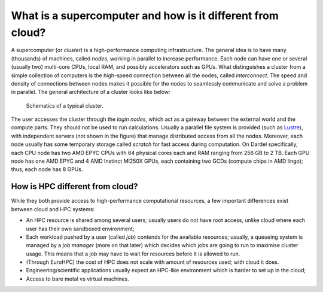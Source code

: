 What is a supercomputer and how is it different from cloud?
=============================================================

A supercomputer (or *cluster*) is a high-performance computing infrastructure. The general idea is to have many (thousands) of machines, called *nodes*, working in parallel
to increase performance. Each node can have one or several (usually two) multi-core CPUs, local RAM, and possibly accelerators such as GPUs. What distinguishes a cluster
from a simple collection of computers is the high-speed connection between all the nodes, called *interconnect*. The speed and density of connections between nodes makes it 
possible for the nodes to seamlessly communicate and solve a problem in parallel. The general architecture of a cluster looks like below:

.. figure:: img/cluster_diagram.png

    Schematics of a typical cluster.


The user accesses the cluster through the *login nodes*, which act as a gateway between the external world and the compute parts. They should not be used to run calculations. 
Usually a parallel file system is provided (such as `Lustre <https://www.lustre.org/>`__), with independent servers (not shown in the figure) that manage distributed access 
from all the nodes. Moreover, each node usually has some temporary storage called *scratch* for fast access during computation. 
On Dardel specifically, each CPU node has two AMD EPYC CPUs with 64 physical cores each and RAM ranging from 256 GB to 2 TB. Each GPU node has one AMD EPYC and 4 AMD Instinct
MI250X GPUs, each containing two GCDs (compute chips in AMD lingo); thus, each node has 8 GPUs. 

How is HPC different from cloud?
----------------------------------

While they both provide access to high-performance computational resources, a few important differences exist between cloud and HPC systems:

* An HPC resource is shared among several users; usually users do not have root access, unlike cloud where each user has their own sandboxed environment;
* Each workload pushed by a user (called *job*) contends for the available resources; usually, a queueing system is managed by a *job manager* (more on that later) which decides 
  which jobs are going to run to maximise cluster usage. This means that a job may have to wait for resources before it is allowed to run.
* (Through EuroHPC) the cost of HPC does not scale with amount of resources used; with cloud it does.
* Engineering/scientific applications usually expect an HPC-like environment which is harder to set up in the cloud;
* Access to bare metal vs virtual machines.